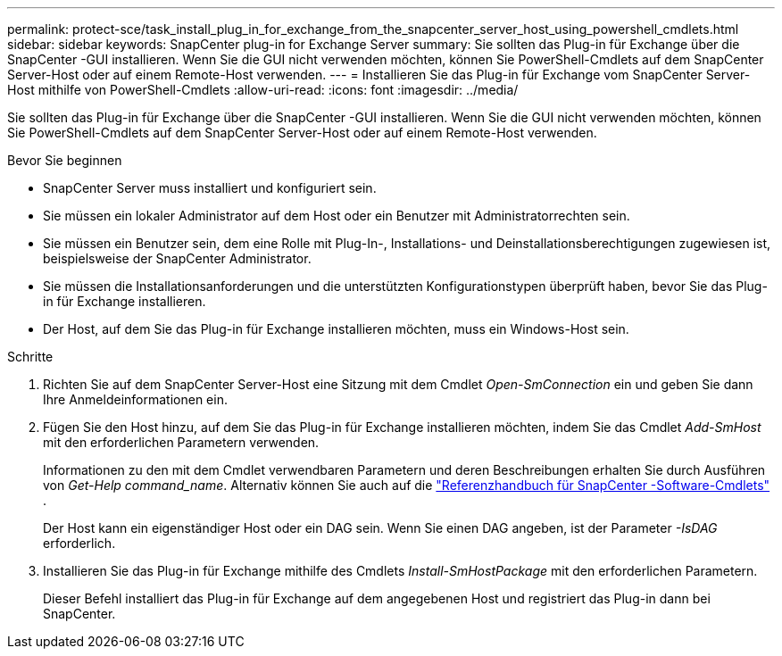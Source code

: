---
permalink: protect-sce/task_install_plug_in_for_exchange_from_the_snapcenter_server_host_using_powershell_cmdlets.html 
sidebar: sidebar 
keywords: SnapCenter plug-in for Exchange Server 
summary: Sie sollten das Plug-in für Exchange über die SnapCenter -GUI installieren.  Wenn Sie die GUI nicht verwenden möchten, können Sie PowerShell-Cmdlets auf dem SnapCenter Server-Host oder auf einem Remote-Host verwenden. 
---
= Installieren Sie das Plug-in für Exchange vom SnapCenter Server-Host mithilfe von PowerShell-Cmdlets
:allow-uri-read: 
:icons: font
:imagesdir: ../media/


[role="lead"]
Sie sollten das Plug-in für Exchange über die SnapCenter -GUI installieren.  Wenn Sie die GUI nicht verwenden möchten, können Sie PowerShell-Cmdlets auf dem SnapCenter Server-Host oder auf einem Remote-Host verwenden.

.Bevor Sie beginnen
* SnapCenter Server muss installiert und konfiguriert sein.
* Sie müssen ein lokaler Administrator auf dem Host oder ein Benutzer mit Administratorrechten sein.
* Sie müssen ein Benutzer sein, dem eine Rolle mit Plug-In-, Installations- und Deinstallationsberechtigungen zugewiesen ist, beispielsweise der SnapCenter Administrator.
* Sie müssen die Installationsanforderungen und die unterstützten Konfigurationstypen überprüft haben, bevor Sie das Plug-in für Exchange installieren.
* Der Host, auf dem Sie das Plug-in für Exchange installieren möchten, muss ein Windows-Host sein.


.Schritte
. Richten Sie auf dem SnapCenter Server-Host eine Sitzung mit dem Cmdlet _Open-SmConnection_ ein und geben Sie dann Ihre Anmeldeinformationen ein.
. Fügen Sie den Host hinzu, auf dem Sie das Plug-in für Exchange installieren möchten, indem Sie das Cmdlet _Add-SmHost_ mit den erforderlichen Parametern verwenden.
+
Informationen zu den mit dem Cmdlet verwendbaren Parametern und deren Beschreibungen erhalten Sie durch Ausführen von _Get-Help command_name_. Alternativ können Sie auch auf die https://docs.netapp.com/us-en/snapcenter-cmdlets/index.html["Referenzhandbuch für SnapCenter -Software-Cmdlets"^] .

+
Der Host kann ein eigenständiger Host oder ein DAG sein.  Wenn Sie einen DAG angeben, ist der Parameter _-IsDAG_ erforderlich.

. Installieren Sie das Plug-in für Exchange mithilfe des Cmdlets _Install-SmHostPackage_ mit den erforderlichen Parametern.
+
Dieser Befehl installiert das Plug-in für Exchange auf dem angegebenen Host und registriert das Plug-in dann bei SnapCenter.


